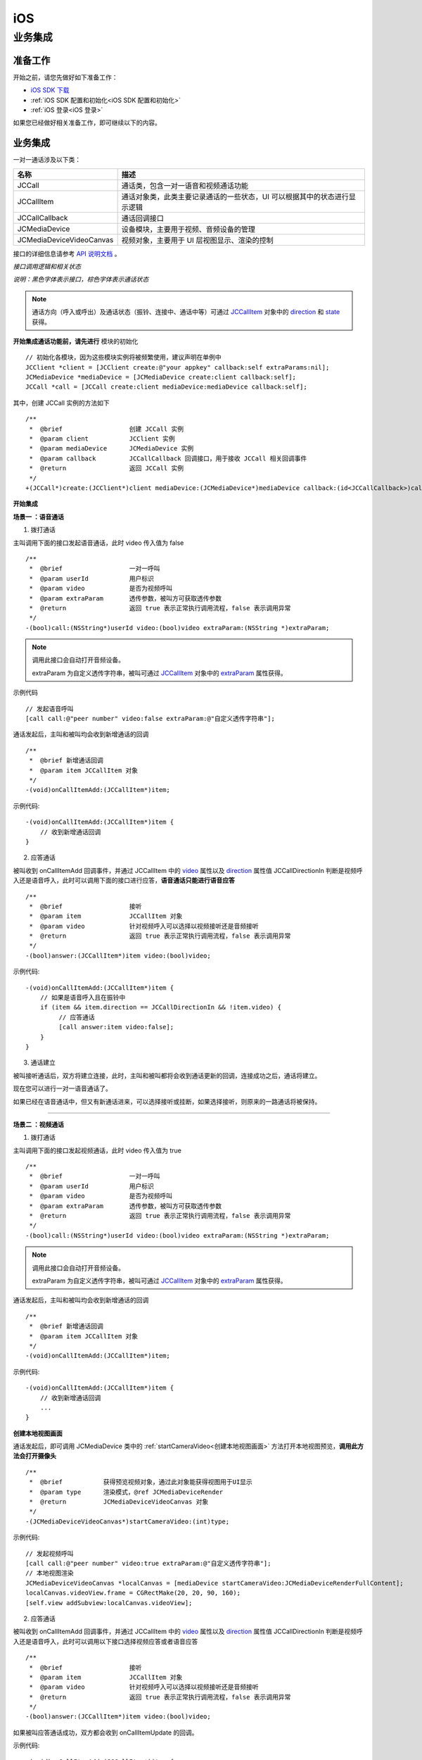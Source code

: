 iOS
==============================

.. _一对一信令通话-iOS:

业务集成
---------------------------

准备工作
>>>>>>>>>>>>>>>>>>>>>>>>>>>>>>>>>>

开始之前，请您先做好如下准备工作：

- `iOS SDK 下载 <http://developer.juphoon.com/document/cloud-communication-ios-sdk#2>`_

- :ref:`iOS SDK 配置和初始化<iOS SDK 配置和初始化>`

- :ref:`iOS 登录<iOS 登录>`

如果您已经做好相关准备工作，即可继续以下的内容。


业务集成
>>>>>>>>>>>>>>>>>>>>>>>>>>>>>>>>>>

一对一通话涉及以下类：

.. list-table::
   :header-rows: 1

   * - 名称
     - 描述
   * - JCCall
     - 通话类，包含一对一语音和视频通话功能
   * - JCCallItem
     - 通话对象类，此类主要记录通话的一些状态，UI 可以根据其中的状态进行显示逻辑
   * - JCCallCallback
     - 通话回调接口
   * - JCMediaDevice
     - 设备模块，主要用于视频、音频设备的管理
   * - JCMediaDeviceVideoCanvas
     - 视频对象，主要用于 UI 层视图显示、渲染的控制


接口的详细信息请参考 `API 说明文档 <http://developer.juphoon.com/portal/reference/ios/>`_ 。

*接口调用逻辑和相关状态*

.. image:: 1-1workflowios.png

*说明：黑色字体表示接口，棕色字体表示通话状态*

.. note::

    通话方向（呼入或呼出）及通话状态（振铃、连接中、通话中等）可通过 `JCCallItem <http://developer.juphoon.com/portal/reference/ios/Classes/JCCallItem.html>`_  对象中的 `direction <http://developer.juphoon.com/portal/reference/ios/Constants/JCCallDirection.html>`_ 和 `state <http://developer.juphoon.com/portal/reference/ios/Constants/JCCallState.html>`_ 获得。


.. highlight:: objective-c

**开始集成通话功能前，请先进行** ``模块的初始化``
::

    // 初始化各模块，因为这些模块实例将被频繁使用，建议声明在单例中
    JCClient *client = [JCClient create:@"your appkey" callback:self extraParams:nil];
    JCMediaDevice *mediaDevice = [JCMediaDevice create:client callback:self];
    JCCall *call = [JCCall create:client mediaDevice:mediaDevice callback:self];

其中，创建 JCCall 实例的方法如下
::

    /**
     *  @brief                  创建 JCCall 实例
     *  @param client           JCClient 实例
     *  @param mediaDevice      JCMediaDevice 实例
     *  @param callback         JCCallCallback 回调接口，用于接收 JCCall 相关回调事件
     *  @return                 返回 JCCall 实例
     */
    +(JCCall*)create:(JCClient*)client mediaDevice:(JCMediaDevice*)mediaDevice callback:(id<JCCallCallback>)callback;


**开始集成**

**场景一 ：语音通话**

1. 拨打通话

主叫调用下面的接口发起语音通话，此时 video 传入值为 false
::

    /**
     *  @brief                  一对一呼叫
     *  @param userId           用户标识
     *  @param video            是否为视频呼叫
     *  @param extraParam       透传参数，被叫方可获取透传参数
     *  @return                 返回 true 表示正常执行调用流程，false 表示调用异常
     */
    -(bool)call:(NSString*)userId video:(bool)video extraParam:(NSString *)extraParam;

.. note:: 

       调用此接口会自动打开音频设备。

       extraParam 为自定义透传字符串，被叫可通过 `JCCallItem <http://developer.juphoon.com/portal/reference/ios/Classes/JCCallItem.html>`_  对象中的 `extraParam <http://developer.juphoon.com/portal/reference/ios/Classes/JCCallItem.html#//api/name/extraParam>`_ 属性获得。


示例代码
::

    // 发起语音呼叫
    [call call:@"peer number" video:false extraParam:@"自定义透传字符串"];

通话发起后，主叫和被叫均会收到新增通话的回调
::

    /**
     *  @brief 新增通话回调
     *  @param item JCCallItem 对象
     */
    -(void)onCallItemAdd:(JCCallItem*)item;

示例代码::

    -(void)onCallItemAdd:(JCCallItem*)item {
        // 收到新增通话回调
    }


2. 应答通话

被叫收到 onCallItemAdd 回调事件，并通过 JCCallItem 中的 `video <http://developer.juphoon.com/portal/reference/ios/Classes/JCCallItem.html#//api/name/video>`_ 属性以及 `direction <http://developer.juphoon.com/portal/reference/ios/Classes/JCCallItem.html#//api/name/direction>`_  属性值 JCCallDirectionIn 判断是视频呼入还是语音呼入，此时可以调用下面的接口进行应答，**语音通话只能进行语音应答**
::

    /**
     *  @brief                  接听
     *  @param item             JCCallItem 对象
     *  @param video            针对视频呼入可以选择以视频接听还是音频接听
     *  @return                 返回 true 表示正常执行调用流程，false 表示调用异常
     */
    -(bool)answer:(JCCallItem*)item video:(bool)video;

示例代码::

    -(void)onCallItemAdd:(JCCallItem*)item {
        // 如果是语音呼入且在振铃中
        if (item && item.direction == JCCallDirectionIn && !item.video) {
             // 应答通话
             [call answer:item video:false];
        }
    }


3. 通话建立

被叫接听通话后，双方将建立连接，此时，主叫和被叫都将会收到通话更新的回调，连接成功之后，通话将建立。

现在您可以进行一对一语音通话了。

如果已经在语音通话中，但又有新通话进来，可以选择接听或挂断，如果选择接听，则原来的一路通话将被保持。


^^^^^^^^^^^^^^^^^^^^^^^^^^^^^^^

**场景二 ：视频通话**


1. 拨打通话

主叫调用下面的接口发起视频通话，此时 video 传入值为 true
::

    /**
     *  @brief                  一对一呼叫
     *  @param userId           用户标识
     *  @param video            是否为视频呼叫
     *  @param extraParam       透传参数，被叫方可获取透传参数
     *  @return                 返回 true 表示正常执行调用流程，false 表示调用异常
     */
    -(bool)call:(NSString*)userId video:(bool)video extraParam:(NSString *)extraParam;

.. note:: 

       调用此接口会自动打开音频设备。

       extraParam 为自定义透传字符串，被叫可通过 `JCCallItem <http://developer.juphoon.com/portal/reference/ios/Classes/JCCallItem.html>`_  对象中的 `extraParam <http://developer.juphoon.com/portal/reference/ios/Classes/JCCallItem.html#//api/name/extraParam>`_ 属性获得。

通话发起后，主叫和被叫均会收到新增通话的回调
::

    /**
     *  @brief 新增通话回调
     *  @param item JCCallItem 对象
     */
    -(void)onCallItemAdd:(JCCallItem*)item;

示例代码::

    -(void)onCallItemAdd:(JCCallItem*)item {
        // 收到新增通话回调
        ...
    }


**创建本地视图画面**

通话发起后，即可调用 JCMediaDevice 类中的 :ref:`startCameraVideo<创建本地视图画面>` 方法打开本地视图预览，**调用此方法会打开摄像头**
::

    /**
     *  @brief           获得预览视频对象，通过此对象能获得视图用于UI显示
     *  @param type      渲染模式，@ref JCMediaDeviceRender
     *  @return          JCMediaDeviceVideoCanvas 对象
     */
    -(JCMediaDeviceVideoCanvas*)startCameraVideo:(int)type;


示例代码::

    // 发起视频呼叫
    [call call:@"peer number" video:true extraParam:@"自定义透传字符串"];
    // 本地视图渲染
    JCMediaDeviceVideoCanvas *localCanvas = [mediaDevice startCameraVideo:JCMediaDeviceRenderFullContent];
    localCanvas.videoView.frame = CGRectMake(20, 20, 90, 160);
    [self.view addSubview:localCanvas.videoView];


2. 应答通话

被叫收到 onCallItemAdd 回调事件，并通过 JCCallItem 中的 `video <http://developer.juphoon.com/portal/reference/ios/Classes/JCCallItem.html#//api/name/video>`_ 属性以及 `direction <http://developer.juphoon.com/portal/reference/ios/Classes/JCCallItem.html#//api/name/direction>`_  属性值 JCCallDirectionIn 判断是视频呼入还是语音呼入，此时可以调用以下接口选择视频应答或者语音应答

::

    /**
     *  @brief                  接听
     *  @param item             JCCallItem 对象
     *  @param video            针对视频呼入可以选择以视频接听还是音频接听
     *  @return                 返回 true 表示正常执行调用流程，false 表示调用异常
     */
    -(bool)answer:(JCCallItem*)item video:(bool)video;

如果被叫应答通话成功，双方都会收到 onCallItemUpdate 的回调。

示例代码::

    -(void)onCallItemAdd:(JCCallItem*)item {
        // 如果是视频呼入且在振铃中
        if(item && item.state == JCCallStatePending) {
            if (item.direction == JCCallDirectionIn && item.video) {
                 // 应答通话
                 [call answer:item video:true];
            }
        }
    }


3. 通话建立

被叫接听通话后，双方将建立连接，此时，主叫和被叫都将会收到通话更新的回调（onCallItemUpdate）。连接成功之后，可以进行远端视图的渲染。

**创建远端视图画面**

远端视频画面的获取通过调用 JCMediaDevice 类中的 :ref:`startVideo<创建远端视图画面>` 方法实现
::

    /**
     *  @brief              获得预览视频对象，通过此对象能获得视图用于UI显示
     *  @param videoSource  渲染标识串，比如 JCMediaChannelParticipant JCCallItem 中的 renderId
     *  @param type         渲染模式，@ref JCMediaDeviceRender
     *  @return             JCMediaDeviceVideoCanvas 对象
     */
    -(JCMediaDeviceVideoCanvas*)startVideo:(NSString*)videoSource renderType:(int)type;

现在您可以进行一对一视频通话了。

示例代码::

    -(void)onCallItemUpdate:(JCCallItem*)item {
        // 如果对端在上传视频流（uploadVideoStreamOther）
        if (item.state == JCCallStateTalking && remoteCanvas == nil && item.uploadVideoStreamOther) {
            // 获取远端视图画面，renderId来源JCCallItem对象
            JCMediaDeviceVideoCanvas *remoteCanvas = [mediaDevice startVideo:item.renderId renderType:JCMediaDeviceRenderFullContent];
            remoteCanvas.videoView.frame = self.view.frame;
            [self.view addSubview:remoteCanvas.videoView];
        }
    }


4. 挂断通话

主叫或者被叫均可以调用下面的方法挂断通话
::

    /**
     *  @brief                  挂断
     *  @param item             JCCallItem 对象
     *  @param reason           挂断原因
     *  @param description      挂断描述
     *  @return                 返回 true 表示正常执行调用流程，false 表示调用异常
     *  @see JCCallReason
     */
    -(bool)term:(JCCallItem*)item reason:(JCCallReason)reason description:(NSString*)description;


示例代码
::

    // 挂断通话
    JCCallItem *item = call.callItems[0];
    [call term:item reason:JCCallReasonNone description:@"test"];


如果是视频通话，则在通话挂断后需要调用 :ref:`stopVideo<销毁本地和远端视图画面>` 接口移除视频画面
::

    /**
     *  @brief 停止视频
     *  @param canvas JCMediaDeviceVideoCanvas 对象，由 startVideo 获得
     */
    -(void)stopVideo:(JCMediaDeviceVideoCanvas*)canvas;


通话挂断后，UI 会收到移除通话的回调
::

    /**
     *  @brief              移除通话
     *  @param item         JCCallItem 对象
     *  @param reason       通话结束原因
     *  @param description  通话结束原因的描述，只有被动挂断的时候，才会收到这个值，其他情况下则返回空字符串
     *  @see JCCallReason
     */
    -(void)onCallItemRemove:(JCCallItem*)item reason:(JCCallReason)reason description:(NSString *)description;

示例代码::

    -(void)onCallItemRemove:(JCCallItem*)item reason:(JCCallReason)reason description:(NSString *)description {
        //移除通话回调
    }


其中，reason 有以下几种

.. list-table::
   :header-rows: 1

   * - 名称
     - 描述
   * - JCCallReasonNone
     - 无异常
   * - JCCallReasonNotLogin
     - 未登录
   * - JCCallReasonCallFunctionError
     - 函数调用错误
   * - JCCallReasonTimeOut
     - 超时
   * - JCCallReasonNetWork
     - 网络错误
   * - JCCallReasonCallOverLimit
     - 超出通话上限
   * - JCCallReasonTermBySelf
     - 自己挂断
   * - JCCallReasonAnswerFail
     - 应答失败
   * - JCCallReasonBusy
     - 忙
   * - JCCallReasonDecline
     - 拒接
   * - JCCallReasonUserOffline
     - 用户不在线
   * - JCCallReasonNotFound
     - 无此用户
   * - JCCallReasonOther
     - 其他错误


**更多功能**

- :ref:`通话状态更新<通话状态更新(ios1-1)>`

- :ref:`通话过程控制<通话过程控制(ios1-1)>`

- :ref:`获取网络状态<获取网络状态(ios1-1)>`

- :ref:`设备控制<设备控制(ios)>`


**进阶**

在实现音视频通话的过程中，您可能还需要添加以下功能来增强您的应用：

- :ref:`通话录音<通话录音(iOS)>`

- :ref:`视频通话录制<视频通话录制(iOS)>`

- :ref:`截屏<截屏(iOS)>`

- :ref:`发送消息<发送消息(iOS1)>`

- :ref:`涂鸦<涂鸦(iOS)>`

- :ref:`推送<推送(iOS)>`